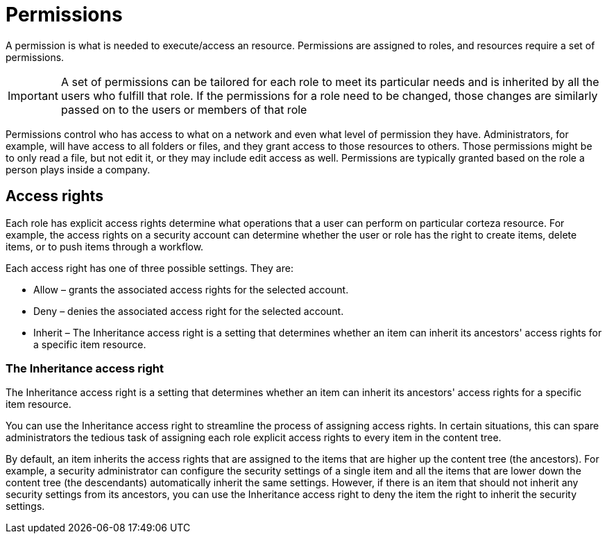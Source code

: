 = Permissions

A permission is what is needed to execute/access an resource. Permissions are assigned to roles, and resources require a set of permissions.

[IMPORTANT]
A set of permissions can be tailored for each role to meet its particular needs and is inherited by all the users who fulfill that role. If the permissions for a role need to be changed, those changes are similarly passed on to the users or members of that role


Permissions control who has access to what on a network and even what level of permission they have. Administrators, for example, will have access to all folders or files, and they grant access to those resources to others. Those permissions might be to only read a file, but not edit it, or they may include edit access as well. Permissions are typically granted based on the role a person plays inside a company.

== Access rights

Each role has explicit access rights determine what operations  that a user can perform on particular corteza resource. For example, the access rights on a security account can determine whether the user or role has the right to create items, delete items, or to push items through a workflow.

Each access right has one of three possible settings. They are:

* Allow – grants the associated access rights for the selected account.

* Deny – denies the associated access right for the selected account.

* Inherit – The Inheritance access right is a setting that determines whether an item can inherit its ancestors' access rights for a specific item resource.

=== The Inheritance access right

The Inheritance access right is a setting that determines whether an item can inherit its ancestors' access rights for a specific item resource.

You can use the Inheritance access right to streamline the process of assigning access rights. In certain situations, this can spare administrators the tedious task of assigning each role explicit access rights to every item in the content tree.

By default, an item inherits the access rights that are assigned to the items that are higher up the content tree (the ancestors). For example, a security administrator can configure the security settings of a single item and all the items that are lower down the content tree (the descendants) automatically inherit the same settings. However, if there is an item that should not inherit any security settings from its ancestors, you can use the Inheritance access right to deny the item the right to inherit the security settings.

